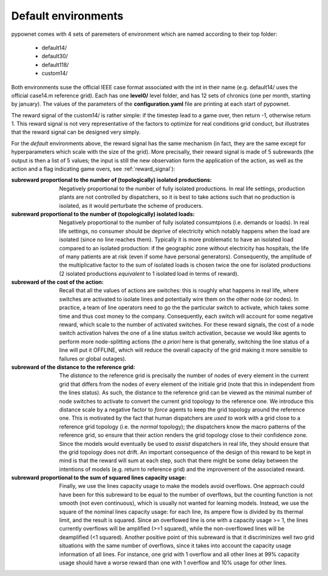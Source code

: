 Default environments
====================

pypownet comes with 4 sets of paremeters of environment which are named according to their top folder:

    - default14/
    - default30/
    - default118/
    - custom14/

Both environments suse the official IEEE case format associated with the int in their name (e.g. default14/ uses the official case14.m reference grid).
Each has one **level0/** level folder, and has 12 sets of chronics (one per month, starting by january).
The values of the parameters of the **configuration.yaml** file are printing at each start of pypownet.

The reward signal of the custom14/ is rather simple: if the timestep lead to a game over, then return -1, otherwise return 1. This reward signal is not very representative of the factors to optimize for real conditions grid conduct, but illustrates that the reward signal can be designed very simply.

For the *default* environments above, the reward signal has the same mechanism (in fact, they are the same except for hyperparameters which scale with the size of the grid).
More precisally, their reward signal is made of 5 subrewards (the output is then a list of 5 values; the input is still the new observation form the application of the action, as well as the action and a flag indicating game overs, see :ref:`reward_signal`):

:subreward proportional to the number of (topologically) isolated productions:
    Negatively proportional to the number of fully isolated productions.
    In real life settings, production plants are not controlled by dispatchers, so it is best to take actions such that no production is isolated, as it would perturbate the scheme of producers.
:subreward proportional to the number of (topologically) isolated loads:
    Negatively proportional to the number of fully isolated consumtpions (i.e. demands or loads).
    In real life settings, no consumer should be deprive of electricity which notably happens when the load are isolated (since no line reaches them).
    Typically it is more problematic to have an isolated load compared to an isolated production: if the geographic zone without electricity has hospitals, the life of many patients are at risk (even if some have personal generators).
    Consequently, the amplitude of the multiplicative factor to the sum of isolated loads is chosen twice the one for isolated productions (2 isolated productions *equivalent* to 1 isolated load in terms of reward).
:subreward of the cost of the action:
    Recall that all the values of actions are switches: this is roughly what happens in real life, where switches are activated to isolate lines and potentially wire them on the other node (or nodes).
    In practice, a team of line operators need to go the the particular switch to activate, which takes some time and thus cost money to the company.
    Consequently, each switch will account for some negative reward, which scale to the number of activated switches.
    For these reward signals, the cost of a node switch activation halves the one of a line status switch activation, because we would like agents to perform more node-splitting actions (the *a priori* here is that generally, switching the line status of a line will put it OFFLINE, which will reduce the overall capacity of the grid making it more sensible to failures or global outages).
:subreward of the distance to the reference grid:
    The *distance* to the reference grid is precisally the number of nodes of every element in the current grid that differs from the nodes of every element of the initiale grid (note that this in independent from the lines status).
    As such, the distance to the reference grid can be viewed as the minimal number of node switches to activate to convert the current grid topology to the reference one.
    We introduce this distance scale by a negative factor to *force* agents to keep the grid topology around the reference one.
    This is motivated by the fact that human dispatchers are *used to* work with a grid close to a reference grid topology (i.e. the *normal* topology); the dispatchers know the macro patterns of the reference grid, so ensure that their action renders the grid topology close to their confidence zone.
    Since the models would eventually be used to *assist* dispatchers in real life, they should ensure that the grid topology does not drift.
    An important consequence of the design of this reward to be kept in mind is that the reward will sum at each step, such that there might be some delay between the intentions of models (e.g. return to reference grid) and the improvement of the associated reward.
:subreward proportional to the sum of squared lines capacity usage:
    Finally, we use the lines capacity usage to make the models avoid overflows.
    One approach could have been for this subreward to be equal to the number of overflows, but the counting function is not smooth (not even continuous), which is usually not wanted for learning models.
    Instead, we use the square of the nominal lines capacity usage: for each line, its ampere flow is divided by its thermal limit, and the result is squared.
    Since an overflowed line is one with a capacity usage >= 1, the lines currently overflows will be amplified (>=1 squared), while the non-overflowed lines will be deamplified (<1 squared).
    Another positive point of this subreward is that it discriminizes well two grid situations with the same number of overflows, since it takes into account the capacity usage information of all lines.
    For instance, one grid with 1 overflow and all other lines at 99% capacity usage should have a worse reward than one with 1 overflow and 10% usage for other lines.

